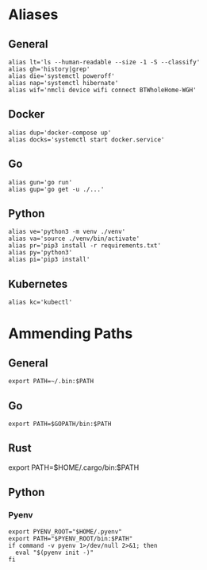 * Aliases
** General
#+BEGIN_SRC /bin/bash
alias lt='ls --human-readable --size -1 -S --classify'
alias gh='history|grep'
alias die='systemctl poweroff'
alias nap='systemctl hibernate'
alias wif='nmcli device wifi connect BTWholeHome-WGH'
#+END_SRC
** Docker
#+BEGIN_SRC /bin/bash
alias dup='docker-compose up'
alias docks='systemctl start docker.service'
#+END_SRC
** Go
#+BEGIN_SRC bin/bash
alias gun='go run'
alias gup='go get -u ./...'
#+END_SRC
** Python
#+BEGIN_SRC bin/bash
alias ve='python3 -m venv ./venv'
alias va='source ./venv/bin/activate'
alias pr='pip3 install -r requirements.txt'
alias py='python3'
alias pi='pip3 install'
#+END_SRC
** Kubernetes
#+BEGIN_SRC bin/shell
alias kc='kubectl'
#+END_SRC
* Ammending Paths
** General
#+BEGIN_SRC bin/shell
export PATH=~/.bin:$PATH
#+END_SRC
** Go
#+BEGIN_SRC bin/bash
export PATH=$GOPATH/bin:$PATH
#+END_SRC
** Rust
#+ BEGIN_SRC bin/sh
export PATH=$HOME/.cargo/bin:$PATH
#+END_SRC
** Python
*** Pyenv
#+BEGIN_SRC bin/sh
export PYENV_ROOT="$HOME/.pyenv"
export PATH="$PYENV_ROOT/bin:$PATH"
if command -v pyenv 1>/dev/null 2>&1; then
  eval "$(pyenv init -)"
fi
#+END_SRC
